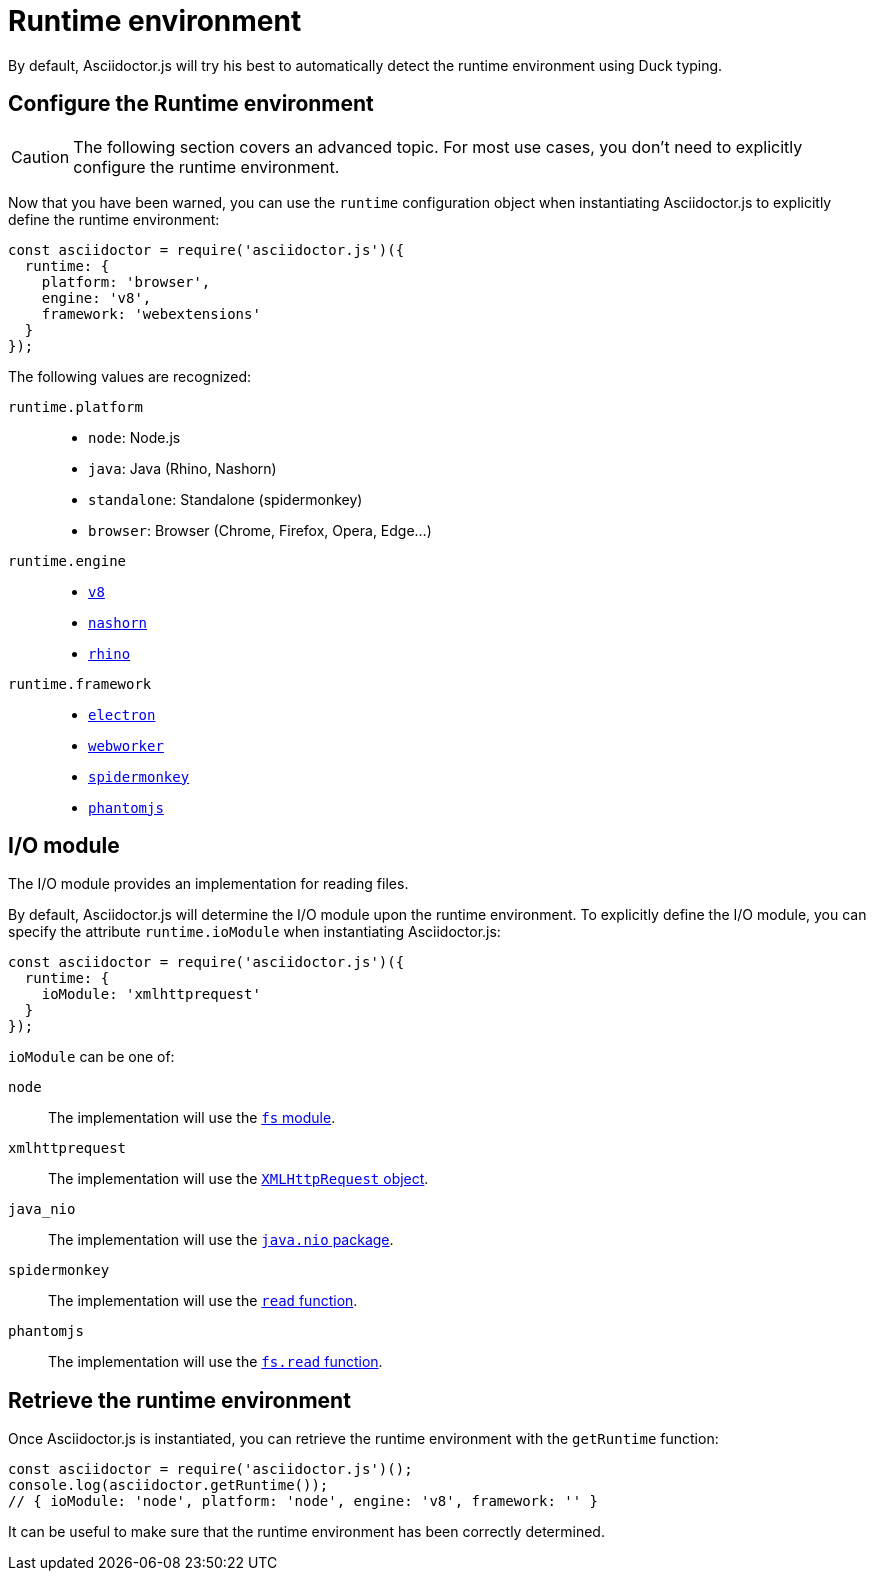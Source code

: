 = Runtime environment
:uri-xmlhttprequest: https://developer.mozilla.org/en-US/docs/Web/API/XMLHttpRequest/Using_XMLHttpRequest
:uri-java-nio: https://docs.oracle.com/javase/8/docs/api/java/nio/package-summary.html
:uri-spidermonkey-read: https://developer.mozilla.org/en-US/docs/Mozilla/Projects/SpiderMonkey/Introduction_to_the_JavaScript_shell#Built-in_functions
:uri-phantomjs-read: http://phantomjs.org/api/fs/method/read.html
:uri-node-fs: https://nodejs.org/api/fs.html

:uri-v8: https://developers.google.com/v8
:uri-nashorn: https://docs.oracle.com/javase/10/nashorn/introduction.htm#JSNUG136
:uri-rhino: https://developer.mozilla.org/en-US/docs/Mozilla/Projects/Rhino
:uri-electron: https://electronjs.org
:uri-phantomjs: http://phantomjs.org
:uri-webworker: https://developer.mozilla.org/en-US/docs/Web/API/Web_Workers_API/Using_web_workers
:uri-spidermonkey: https://developer.mozilla.org/en-US/docs/Mozilla/Projects/SpiderMonkey

By default, Asciidoctor.js will try his best to automatically detect the runtime environment using Duck typing.

== Configure the Runtime environment

CAUTION: The following section covers an advanced topic. For most use cases, you don't need to explicitly configure the runtime environment.

Now that you have been warned,
you can use the `runtime` configuration object when instantiating Asciidoctor.js
to explicitly define the runtime environment:

```js
const asciidoctor = require('asciidoctor.js')({
  runtime: {
    platform: 'browser',
    engine: 'v8',
    framework: 'webextensions'
  }
});
```

The following values are recognized:

`runtime.platform`::

* `node`: Node.js
* `java`: Java (Rhino, Nashorn)
* `standalone`: Standalone (spidermonkey)
* `browser`: Browser (Chrome, Firefox, Opera, Edge...)

`runtime.engine`::

* {uri-v8}[`v8`]
* {uri-nashorn}[`nashorn`]
* {uri-rhino}[`rhino`]

`runtime.framework`::

* {uri-electron}[`electron`]
* {uri-webworker}[`webworker`]
* {uri-spidermonkey}[`spidermonkey`]
* {uri-phantomjs}[`phantomjs`]

== I/O module

The I/O module provides an implementation for reading files.

By default, Asciidoctor.js will determine the I/O module upon the runtime environment.
To explicitly define the I/O module,
you can specify the attribute `runtime.ioModule` when instantiating Asciidoctor.js:

```js
const asciidoctor = require('asciidoctor.js')({
  runtime: {
    ioModule: 'xmlhttprequest'
  }
});
```

`ioModule` can be one of:

`node`::
The implementation will use the {uri-node-fs}[`fs` module].

`xmlhttprequest`::
The implementation will use the {uri-xmlhttprequest}[`XMLHttpRequest` object].

`java_nio`::
The implementation will use the {uri-java-nio}[`java.nio` package].

`spidermonkey`::
The implementation will use the {uri-spidermonkey-read}[`read` function].

`phantomjs`::
The implementation will use the {uri-phantomjs-read}[`fs.read` function].

== Retrieve the runtime environment

Once Asciidoctor.js is instantiated, you can retrieve the runtime environment with the `getRuntime` function:

```js
const asciidoctor = require('asciidoctor.js')();
console.log(asciidoctor.getRuntime());
// { ioModule: 'node', platform: 'node', engine: 'v8', framework: '' }
```

It can be useful to make sure that the runtime environment has been correctly determined.
